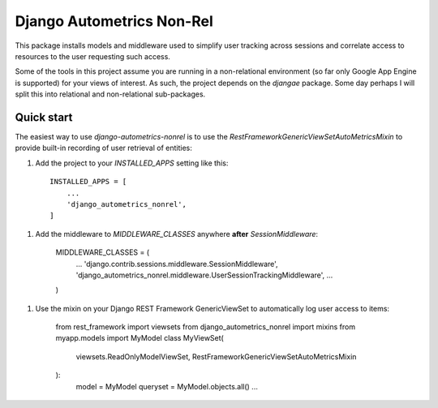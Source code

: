 ==========================
Django Autometrics Non-Rel
==========================

This package installs models and middleware used to simplify user tracking across sessions and correlate access to resources to the user requesting such access.

Some of the tools in this project assume you are running in a non-relational environment (so far only Google App Engine is supported) for your views of interest. As such, the project depends on the `djangae` package. Some day perhaps I will split this into relational and non-relational sub-packages.


Quick start
-----------

The easiest way to use `django-autometrics-nonrel` is to use the `RestFrameworkGenericViewSetAutoMetricsMixin` to provide built-in recording of user retrieval of entities:

1. Add the project to your `INSTALLED_APPS` setting like this::

    INSTALLED_APPS = [
        ...
        'django_autometrics_nonrel',
    ]

1. Add the middleware to `MIDDLEWARE_CLASSES` anywhere **after** `SessionMiddleware`:

    MIDDLEWARE_CLASSES = (
        ...
        'django.contrib.sessions.middleware.SessionMiddleware',
        'django_autometrics_nonrel.middleware.UserSessionTrackingMiddleware',
        ...
    )

1. Use the mixin on your Django REST Framework GenericViewSet to automatically log user access to items:

    from rest_framework import viewsets
    from django_autometrics_nonrel import mixins
    from myapp.models import MyModel
    class MyViewSet(
            viewsets.ReadOnlyModelViewSet,
            RestFrameworkGenericViewSetAutoMetricsMixin
    ):
        model = MyModel
        queryset = MyModel.objects.all()
        ...


